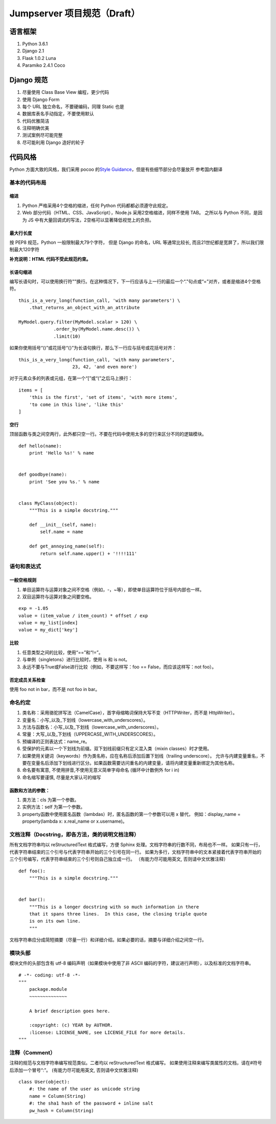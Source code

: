 Jumpserver 项目规范（Draft）
============================

语言框架
----------

1. Python 3.6.1
2. Django 2.1
3. Flask 1.0.2 Luna
4. Paramiko 2.4.1 Coco

Django 规范
--------------

1. 尽量使用 Class Base View 编程，更少代码
2. 使用 Django Form
3. 每个 URL 独立命名，不要硬编码，同理 Static 也是
4. 数据库表名手动指定，不要使用默认
5. 代码优雅简洁
6. 注释明确优美
7. 测试案例尽可能完整
8. 尽可能利用 Django 造好的轮子

代码风格
-----------

Python 方面大致的风格，我们采用 pocoo 的\ `Style
Guidance`_\ ，但是有些细节部分会尽量放开 参考国内翻译

基本的代码布局
~~~~~~~~~~~~~~

缩进
^^^^^^^^

1. Python 严格采用4个空格的缩进，任何 Python 代码都都必须遵守此规定。
2. Web 部分代码（HTML、CSS、JavaScript），Node.js 采用2空格缩进，同样不使用 TAB。
   之所以与 Python 不同，是因为 JS 中有大量回调式的写法，2空格可以显著降低视觉上的负担。

最大行长度
^^^^^^^^^^^^^

按 PEP8 规范，Python 一般限制最大79个字符，
但是 Django 的命名，URL 等通常比较长,
而且21世纪都是宽屏了，所以我们限制最大120字符

**补充说明：HTML 代码不受此规范约束。**

长语句缩进
^^^^^^^^^^^^

编写长语句时，可以使用换行符"\"换行。在这种情况下，下一行应该与上一行的最后一个“.”句点或“=”对齐，或者是缩进4个空格符。

::

    this_is_a_very_long(function_call, 'with many parameters') \
        .that_returns_an_object_with_an_attribute

    MyModel.query.filter(MyModel.scalar > 120) \
                 .order_by(MyModel.name.desc()) \
                 .limit(10)

如果你使用括号“()”或花括号“{}”为长语句换行，那么下一行应与括号或花括号对齐：

::

    this_is_a_very_long(function_call, 'with many parameters',
                        23, 42, 'and even more')

对于元素众多的列表或元组，在第一个“[”或“(”之后马上换行：

::

    items = [
        'this is the first', 'set of items', 'with more items',
        'to come in this line', 'like this'
    ]

.. _Style Guidance: http://www.pocoo.org/internal/styleguide/


空行
^^^^^^

顶层函数与类之间空两行，此外都只空一行。不要在代码中使用太多的空行来区分不同的逻辑模块。

::

    def hello(name):
        print 'Hello %s!' % name


    def goodbye(name):
        print 'See you %s.' % name


    class MyClass(object):
        """This is a simple docstring."""

        def __init__(self, name):
            self.name = name

        def get_annoying_name(self):
            return self.name.upper() + '!!!!111'

语句和表达式
~~~~~~~~~~~~

一般空格规则
^^^^^^^^^^^^

1. 单目运算符与运算对象之间不空格（例如，-，~等），即使单目运算符位于括号内部也一样。
2. 双目运算符与运算对象之间要空格。

::

    exp = -1.05
    value = (item_value / item_count) * offset / exp
    value = my_list[index]
    value = my_dict['key']

比较
^^^^

1. 任意类型之间的比较，使用“==”和“!=”。
2. 与单例（singletons）进行比较时，使用 is 和 is not。
3. 永远不要与True或False进行比较（例如，不要这样写：foo ==
   False，而应该这样写：not foo）。

否定成员关系检查
^^^^^^^^^^^^^^^^

使用 foo not in bar，而不是 not foo in bar。

命名约定
~~~~~~~~

1. 类名称：采用骆驼拼写法（CamelCase），首字母缩略词保持大写不变（HTTPWriter，而不是 HttpWriter）。
2. 变量名：小写_以及_下划线（lowercase_with_underscores）。
3. 方法与函数名：小写_以及_下划线（lowercase_with_underscores）。
4. 常量：大写_以及_下划线（UPPERCASE_WITH_UNDERSCORES）。
5. 预编译的正则表达式：name_re。
6. 受保护的元素以一个下划线为前缀。双下划线前缀只有定义混入类（mixin classes）时才使用。
7. 如果使用关键词（keywords）作为类名称，应在名称后添加后置下划线（trailing underscore）。
   允许与内建变量重名，不要在变量名后添加下划线进行区分。如果函数需要访问重名的内建变量，请将内建变量重新绑定为其他名称。
8. 命名要有寓意, 不使用拼音,不使用无意义简单字母命名 (循环中计数例外 for i in)
9. 命名缩写要谨慎, 尽量是大家认可的缩写

函数和方法的参数：
^^^^^^^^^^^^^^^^^^

1. 类方法：cls 为第一个参数。
2. 实例方法：self 为第一个参数。
3. property函数中使用匿名函数（lambdas）时，匿名函数的第一个参数可以用 x 替代，
   例如：display_name = property(lambda x: x.real_name or x.username)。


文档注释（Docstring，即各方法，类的说明文档注释）
~~~~~~~~~~~~~~~~~~~~~~~~~~~~~~~~~~~~~~~~~~~~~~~~~~~~~~~~~~~~~~~~

所有文档字符串均以 reStructuredText 格式编写，方便 Sphinx 处理。文档字符串的行数不同，布局也不一样。
如果只有一行，代表字符串结束的三个引号与代表字符串开始的三个引号在同一行。
如果为多行，文档字符串中的文本紧接着代表字符串开始的三个引号编写，代表字符串结束的三个引号则自己独立成一行。
（有能力尽可能用英文, 否则请中文优雅注释）

::

    def foo():
        """This is a simple docstring."""


    def bar():
        """This is a longer docstring with so much information in there
        that it spans three lines.  In this case, the closing triple quote
        is on its own line.
        """

文档字符串应分成简短摘要（尽量一行）和详细介绍。如果必要的话，摘要与详细介绍之间空一行。

模块头部
~~~~~~~~

模块文件的头部包含有 utf-8 编码声明（如果模块中使用了非 ASCII 编码的字符，建议进行声明），以及标准的文档字符串。

::

    # -*- coding: utf-8 -*-
    """
        package.module
        ~~~~~~~~~~~~~~

        A brief description goes here.

        :copyright: (c) YEAR by AUTHOR.
        :license: LICENSE_NAME, see LICENSE_FILE for more details.
    """

注释（Comment）
~~~~~~~~~~~~~~~~

注释的规范与文档字符串编写规范类似。二者均以 reStructuredText 格式编写。
如果使用注释来编写类属性的文档，请在#符号后添加一个冒号“:”。
(有能力尽可能用英文, 否则请中文优雅注释)

::

    class User(object):
        #: the name of the user as unicode string
        name = Column(String)
        #: the sha1 hash of the password + inline salt
        pw_hash = Column(String)
